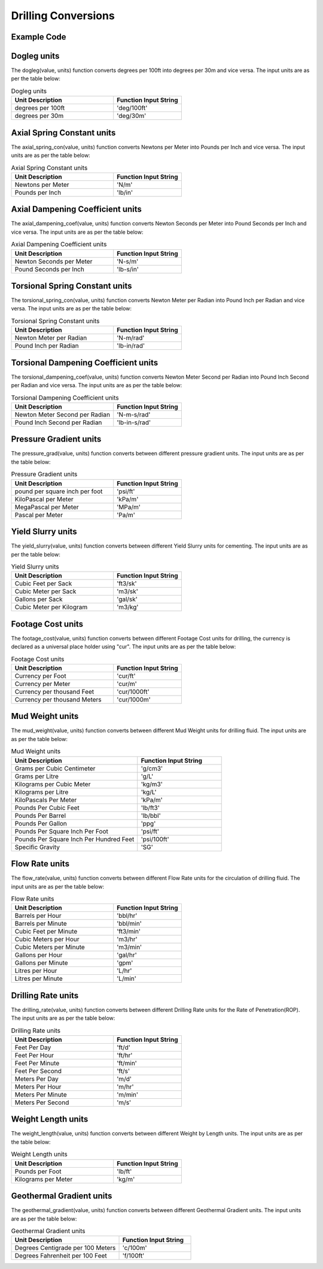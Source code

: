 Drilling Conversions
==================
   
Example Code
------------

.. code:: python
    :linenos:
    
    # Example Code
    from ogPypeline import drilling as dri
    
    converted_dogleg  = dri.dogleg(2.1, 'deg/100ft')
    print(converted_dogleg)
    # outputs the following dictionary:
    {
	   'deg/100ft' : 2.1,
	   'deg/30m' : 2.06703084
    }
    # Each key representing a different dogleg severity unit
    print(converted_dogleg['deg/30m'])
    # outputs the following float:
    2.06703084

Dogleg units
------------
The dogleg(value, units) function converts degrees per 100ft into degrees per 30m and vice versa. The input units are as per the table below:

.. list-table:: Dogleg units
   :widths: 60 40
   :header-rows: 1

   * - Unit Description
     - Function Input String
   * - degrees per 100ft
     - 'deg/100ft'
   * - degrees per 30m
     - 'deg/30m'

Axial Spring Constant units
------------
The axial_spring_con(value, units) function converts Newtons per Meter into Pounds per Inch and vice versa. The input units are as per the table below:


.. list-table:: Axial Spring Constant units
   :widths: 60 40
   :header-rows: 1
   
   * - Unit Description
     - Function Input String
   * - Newtons per Meter
     - 'N/m'
   * - Pounds per Inch
     - 'lb/in'


Axial Dampening Coefficient units
------------
The axial_dampening_coef(value, units) function converts Newton Seconds per Meter into Pound Seconds per Inch and vice versa. The input units are as per the table below:

.. list-table:: Axial Dampening Coefficient units
   :widths: 60 40
   :header-rows: 1

   * - Unit Description
     - Function Input String
   * - Newton Seconds per Meter
     - 'N-s/m'
   * - Pound Seconds per Inch
     - 'lb-s/in'

Torsional Spring Constant units
------------
The torsional_spring_con(value, units) function converts Newton Meter per Radian into Pound Inch per Radian and vice versa. The input units are as per the table below:

.. list-table:: Torsional Spring Constant units
   :widths: 60 40
   :header-rows: 1

   * - Unit Description
     - Function Input String
   * - Newton Meter per Radian
     - 'N-m/rad'
   * - Pound Inch per Radian
     - 'lb-in/rad'

Torsional Dampening Coefficient units
------------
The torsional_dampening_coef(value, units) function converts Newton Meter Second per Radian into Pound Inch Second per Radian and vice versa. The input units are as per the table below:

.. list-table:: Torsional Dampening Coefficient units
   :widths: 60 40
   :header-rows: 1

   * - Unit Description
     - Function Input String
   * - Newton Meter Second per Radian
     - 'N-m-s/rad'
   * - Pound Inch Second per Radian
     - 'lb-in-s/rad'

Pressure Gradient units
------------
The pressure_grad(value, units) function converts between different pressure gradient units. The input units are as per the table below:

.. list-table:: Pressure Gradient units
   :widths: 60 40
   :header-rows: 1

   * - Unit Description
     - Function Input String
   * - pound per square inch per foot
     - 'psi/ft'
   * - KiloPascal per Meter
     - 'kPa/m'
   * - MegaPascal per Meter
     - 'MPa/m'
   * - Pascal per Meter
     - 'Pa/m'

Yield Slurry units
------------
The yield_slurry(value, units) function converts between different Yield Slurry units for cementing. The input units are as per the table below:

.. list-table:: Yield Slurry units
   :widths: 60 40
   :header-rows: 1

   * - Unit Description
     - Function Input String
   * - Cubic Feet per Sack
     - 'ft3/sk'
   * - Cubic Meter per Sack
     - 'm3/sk'
   * - Gallons per Sack
     - 'gal/sk'
   * - Cubic Meter per Kilogram
     - 'm3/kg'

Footage Cost units
------------
The footage_cost(value, units) function converts between different Footage Cost units for drilling, the currency is declared as a universal place holder using "cur". The input units are as per the table below:

.. list-table:: Footage Cost units
   :widths: 60 40
   :header-rows: 1

   * - Unit Description
     - Function Input String
   * - Currency per Foot
     - 'cur/ft'
   * - Currency per Meter
     - 'cur/m'
   * - Currency per thousand Feet
     - 'cur/1000ft'
   * - Currency per thousand Meters
     - 'cur/1000m'

Mud Weight units
------------
The mud_weight(value, units) function converts between different Mud Weight units for drilling fluid. The input units are as per the table below:

.. list-table:: Mud Weight units
   :widths: 60 40
   :header-rows: 1

   * - Unit Description
     - Function Input String
   * - Grams per Cubic Centimeter
     - 'g/cm3'
   * - Grams per Litre
     - 'g/L'
   * - Kilograms per Cubic Meter
     - 'kg/m3'
   * - Kilograms per Litre
     - 'kg/L'
   * - KiloPascals Per Meter
     - 'kPa/m'
   * - Pounds Per Cubic Feet
     - 'lb/ft3'
   * - Pounds Per Barrel
     - 'lb/bbl'
   * - Pounds Per Gallon
     - 'ppg'
   * - Pounds Per Square Inch Per Foot
     - 'psi/ft'
   * - Pounds Per Square Inch Per Hundred Feet
     - 'psi/100ft'
   * - Specific Gravity
     - 'SG'

Flow Rate units
------------
The flow_rate(value, units) function converts between different Flow Rate units for the circulation of drilling fluid. The input units are as per the table below:

.. list-table:: Flow Rate units
   :widths: 60 40
   :header-rows: 1

   * - Unit Description
     - Function Input String
   * - Barrels per Hour
     - 'bbl/hr'
   * - Barrels per Minute
     - 'bbl/min'
   * - Cubic Feet per Minute
     - 'ft3/min'
   * - Cubic Meters per Hour
     - 'm3/hr'
   * - Cubic Meters per Minute
     - 'm3/min'
   * - Gallons per Hour
     - 'gal/hr'
   * - Gallons per Minute
     - 'gpm'
   * - Litres per Hour
     - 'L/hr'
   * - Litres per Minute
     - 'L/min'

Drilling Rate units
------------
The drilling_rate(value, units) function converts between different Drilling Rate units for the Rate of Penetration(ROP). The input units are as per the table below:

.. list-table:: Drilling Rate units
   :widths: 60 40
   :header-rows: 1

   * - Unit Description
     - Function Input String
   * - Feet Per Day
     - 'ft/d'
   * - Feet Per Hour
     - 'ft/hr'
   * - Feet Per Minute
     - 'ft/min'
   * - Feet Per Second
     - 'ft/s'
   * - Meters Per Day
     - 'm/d'
   * - Meters Per Hour
     - 'm/hr'
   * - Meters Per Minute
     - 'm/min'
   * - Meters Per Second
     - 'm/s'

Weight Length units
------------
The weight_length(value, units) function converts between different Weight by Length units. The input units are as per the table below:

.. list-table:: Weight Length units
   :widths: 60 40
   :header-rows: 1

   * - Unit Description
     - Function Input String
   * - Pounds per Foot
     - 'lb/ft'
   * - Kilograms per Meter
     - 'kg/m'

Geothermal Gradient units
------------
The geothermal_gradient(value, units) function converts between different Geothermal Gradient units. The input units are as per the table below:

.. list-table:: Geothermal Gradient units
   :widths: 60 40
   :header-rows: 1

   * - Unit Description
     - Function Input String
   * - Degrees Centigrade per 100 Meters
     - 'c/100m'
   * - Degrees Fahrenheit per 100 Feet 
     - 'f/100ft'
